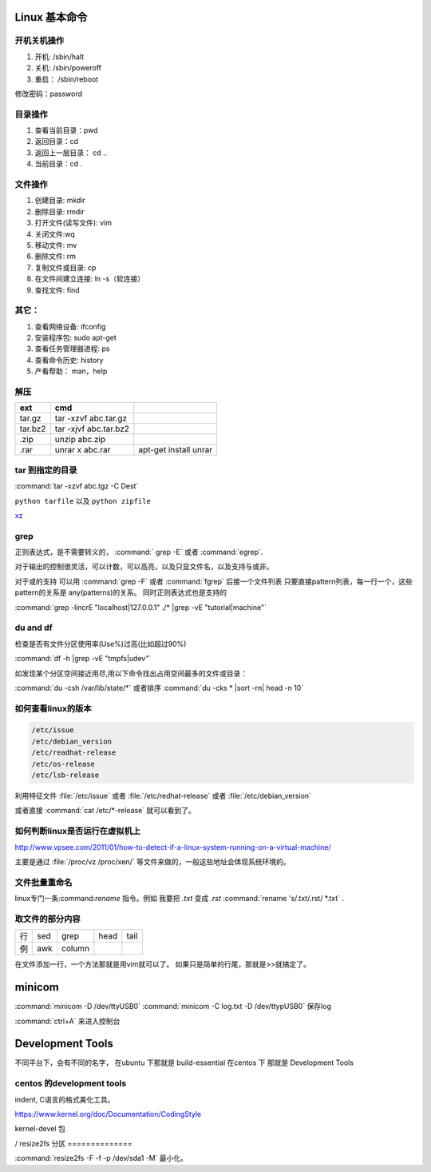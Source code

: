 Linux 基本命令
=========================

开机关机操作
----------------

#. 开机:  /sbin/halt
#. 关机:  /sbin/poweroff
#. 重启： /sbin/reboot 

修改密码：password

目录操作
-------------

#. 查看当前目录：pwd
#. 返回目录：cd 
#. 返回上一层目录： cd ..
#. 当前目录：cd .

文件操作
---------

#. 创建目录: mkdir
#. 删除目录: rmdir
#. 打开文件(读写文件): vim 
#. 关闭文件:wq 
#. 移动文件: mv 
#. 删除文件: rm
#. 复制文件或目录: cp
#. 在文件间建立连接: ln -s（软连接）
#. 查找文件: find 


其它：
-----

#. 查看网络设备: ifconfig
#. 安装程序包: sudo apt-get 
#. 查看任务管理器进程: ps 
#. 查看命令历史: history
#. 产看帮助： man，help

解压 
----

.. csv-table:: 
   :header: ext, cmd

   tar.gz , tar -xzvf  abc.tar.gz
   tar.bz2, tar -xjvf  abc.tar.bz2
   .zip  ,   unzip abc.zip
   .rar,   unrar x abc.rar, apt-get install unrar   

tar 到指定的目录
----------------

:command:`tar -xzvf abc.tgz -C Dest`

``python tarfile`` 以及 ``python zipfile``

`xz <http://en.wikipedia.org/wiki/Xz>`_

grep 
----

正则表达式，是不需要转义的， :command:` grep -E` 或者 :command:`egrep`.

对于输出的控制很灵活，可以计数，可以高亮，以及只显文件名，以及支持与或非。

对于或的支持 可以用  :command:`grep -F` 或者 :command:`fgrep` 后接一个文件列表
只要直接pattern列表，每一行一个，这些pattern的关系是 any(patterns)的关系。
同时正则表达式也是支持的 


:command:`grep -lincrE "localhost|127.0.0.1" ./* |grep -vE "tutorial|machine"`


du and df
---------

检查是否有文件分区使用率(Use%)过高(比如超过90%)

:command:`df -h |grep -vE "tmpfs|udev"` 

如发现某个分区空间接近用尽,用以下命令找出占用空间最多的文件或目录：

:command:`du -csh /var/lib/state/*` 或者排序 
:command:`du -cks * |sort -rn| head -n 10` 

如何查看linux的版本
-------------------

.. code-block:: bash

   /etc/issue 
   /etc/debian_version
   /etc/readhat-release
   /etc/os-release
   /etc/lsb-release

利用特征文件 :file:`/etc/issue` 或者 :file:`/etc/redhat-release` 或者 :file:`/etc/debian_version`

或者直接 :command:`cat /etc/*-release` 就可以看到了。


如何判断linux是否运行在虚拟机上
-------------------------------

http://www.vpsee.com/2011/01/how-to-detect-if-a-linux-system-running-on-a-virtual-machine/

主要是通过 :file:`/proc/vz  /proc/xen/` 等文件来做的，一般这些地址会体现系统环境的。

文件批量重命名
--------------

linux专门一条:command:`rename` 指令。例如 我要把  *.txt* 变成 *.rst*
:command:`rename 's/.txt/.rst/ *.txt` .

取文件的部分内容
----------------

.. csv-table::
   
   行, sed,grep,head,tail
   例,awk,column

在文件添加一行，一个方法那就是用vim就可以了。
如果只是简单的行尾，那就是>>就搞定了。


minicom
=======

:command:`minicom -D /dev/ttyUSB0` 
:command:`minicom -C log.txt -D /dev/ttypUSB0` 保存log

:command:`ctrl+A` 来进入控制台



Development Tools
=================

不同平台下，会有不同的名字，
在ubuntu 下那就是  build-essential
在centos 下 那就是 Development Tools


centos 的development tools
--------------------------

indent, C语言的格式美化工具。 

https://www.kernel.org/doc/Documentation/CodingStyle


kernel-devel 包

/
resize2fs 分区 
==============

:command:`resize2fs -F -f -p /dev/sda1 -M` 最小化。


